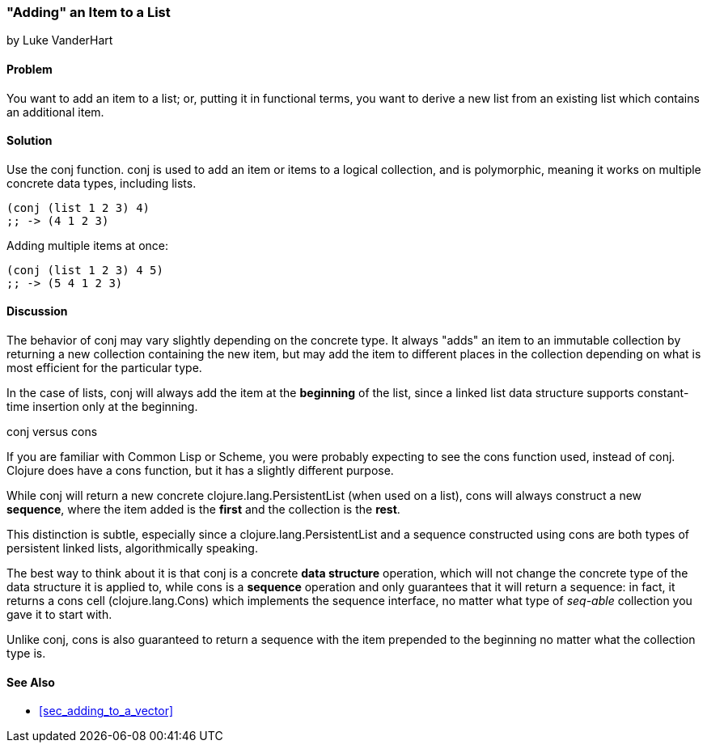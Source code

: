 [[sec_adding_to_a_list]]
=== "Adding" an Item to a List
[role="byline"]
by Luke VanderHart

==== Problem

You want to add an item to a list; or, putting it in functional terms,
you want to derive a new list from an existing list which contains an
additional item.

==== Solution

Use the +conj+ function. +conj+ is used to add an item or items to a
logical collection, and is polymorphic, meaning it works on multiple
concrete data types, including lists.

[source,clojure]
----
(conj (list 1 2 3) 4)
;; -> (4 1 2 3)
----

Adding multiple items at once:

[source,clojure]
----
(conj (list 1 2 3) 4 5)
;; -> (5 4 1 2 3)
----

==== Discussion

The behavior of +conj+ may vary slightly depending on the concrete
type. It always "adds" an item to an immutable collection by returning
a new collection containing the new item, but may add the item to
different places in the collection depending on what is most efficient
for the particular type.

In the case of lists, +conj+ will always add the item at the
*beginning* of the list, since a linked list data structure supports
constant-time insertion only at the beginning.

.+conj+ versus +cons+
****

If you are familiar with Common Lisp or Scheme, you were probably
expecting to see the +cons+ function used, instead of +conj+. Clojure
does have a +cons+ function, but it has a slightly different purpose.

While +conj+ will return a new concrete +clojure.lang.PersistentList+
(when used on a list), +cons+ will always construct a new *sequence*,
where the item added is the *first* and the collection is the *rest*.

This distinction is subtle, especially since a
+clojure.lang.PersistentList+ and a sequence constructed using +cons+
are both types of persistent linked lists, algorithmically speaking.

The best way to think about it is that +conj+ is a concrete *data
structure* operation, which will not change the concrete type of the
data structure it is applied to, while +cons+ is a *sequence*
operation and only guarantees that it will return a sequence: in fact,
it returns a cons cell (+clojure.lang.Cons+) which implements the
sequence interface, no matter what type of _seq-able_ collection you
gave it to start with.

Unlike +conj+, +cons+ is also guaranteed to return a sequence with the
item prepended to the beginning no matter what the collection type is.

****

==== See Also

* <<sec_adding_to_a_vector>>


